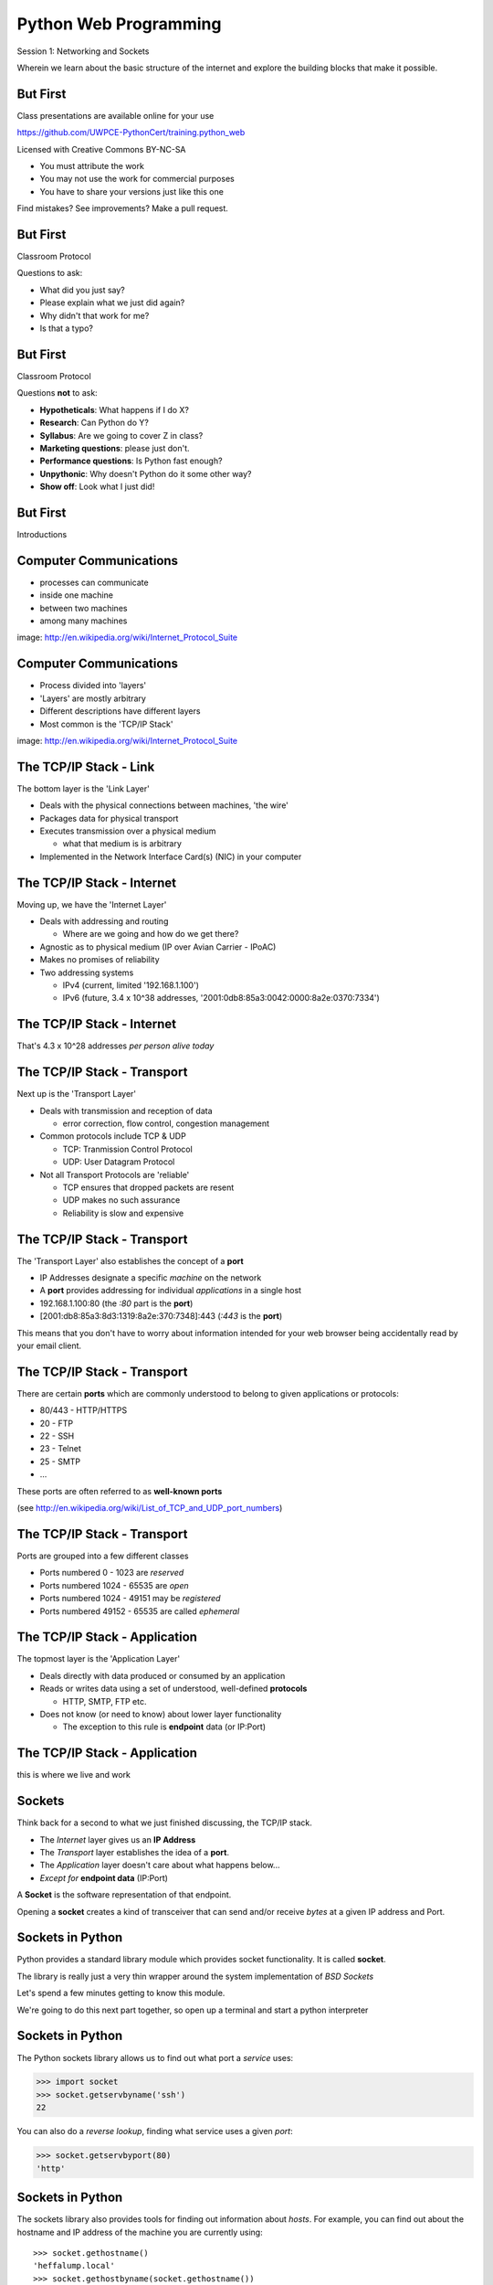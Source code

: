 Python Web Programming
======================

.. image:: img/python.png
    :align: left
    :width: 33%

Session 1: Networking and Sockets

.. class:: intro-blurb

Wherein we learn about the basic structure of the internet and explore the
building blocks that make it possible.


But First
---------

Class presentations are available online for your use

.. class:: small

https://github.com/UWPCE-PythonCert/training.python_web

.. class:: incremental

Licensed with Creative Commons BY-NC-SA

.. class:: small incremental

* You must attribute the work
* You may not use the work for commercial purposes
* You have to share your versions just like this one

.. class:: incremental

Find mistakes? See improvements? Make a pull request.


But First
---------

Classroom Protocol

.. class:: incremental

Questions to ask:

.. class:: incremental

* What did you just say?
* Please explain what we just did again?
* Why didn't that work for me?
* Is that a typo?


But First
---------

Classroom Protocol

.. class:: incremental

Questions **not** to ask:

.. class:: incremental

* **Hypotheticals**: What happens if I do X?
* **Research**: Can Python do Y?
* **Syllabus**: Are we going to cover Z in class?
* **Marketing questions**: please just don't.
* **Performance questions**: Is Python fast enough?
* **Unpythonic**: Why doesn't Python do it some other way?
* **Show off**: Look what I just did!


But First
---------

.. class:: big-centered

Introductions


Computer Communications
-----------------------

.. image:: img/network_topology.png
    :align: left
    :width: 40%

.. class:: incremental

* processes can communicate

* inside one machine

* between two machines

* among many machines

.. class:: image-credit

image: http://en.wikipedia.org/wiki/Internet_Protocol_Suite


Computer Communications
-----------------------

.. image:: img/data_in_tcpip_stack.png
    :align: left
    :width: 55%

.. class:: incremental

* Process divided into 'layers'

* 'Layers' are mostly arbitrary

* Different descriptions have different layers

* Most common is the 'TCP/IP Stack'

.. class:: image-credit

image: http://en.wikipedia.org/wiki/Internet_Protocol_Suite


The TCP/IP Stack - Link
-----------------------

The bottom layer is the 'Link Layer'

.. class:: incremental

* Deals with the physical connections between machines, 'the wire'

* Packages data for physical transport

* Executes transmission over a physical medium

  * what that medium is is arbitrary

* Implemented in the Network Interface Card(s) (NIC) in your computer


The TCP/IP Stack - Internet
---------------------------

Moving up, we have the 'Internet Layer'

.. class:: incremental

* Deals with addressing and routing

  * Where are we going and how do we get there?

* Agnostic as to physical medium (IP over Avian Carrier - IPoAC)

* Makes no promises of reliability

* Two addressing systems

  .. class:: incremental

  * IPv4 (current, limited '192.168.1.100')

  * IPv6 (future, 3.4 x 10^38 addresses, '2001:0db8:85a3:0042:0000:8a2e:0370:7334')


The TCP/IP Stack - Internet
---------------------------

.. class:: big-centered

That's 4.3 x 10^28 addresses *per person alive today*


The TCP/IP Stack - Transport
----------------------------

Next up is the 'Transport Layer'

.. class:: incremental

* Deals with transmission and reception of data

  * error correction, flow control, congestion management

* Common protocols include TCP & UDP

  * TCP: Tranmission Control Protocol

  * UDP: User Datagram Protocol

* Not all Transport Protocols are 'reliable'

  .. class:: incremental

  * TCP ensures that dropped packets are resent

  * UDP makes no such assurance
  
  * Reliability is slow and expensive


The TCP/IP Stack - Transport
----------------------------

The 'Transport Layer' also establishes the concept of a **port**

.. class:: incremental

* IP Addresses designate a specific *machine* on the network

* A **port** provides addressing for individual *applications* in a single host

* 192.168.1.100:80  (the *:80* part is the **port**)

* [2001:db8:85a3:8d3:1319:8a2e:370:7348]:443 (*:443* is the **port**)

.. class:: incremental

This means that you don't have to worry about information intended for your
web browser being accidentally read by your email client.


The TCP/IP Stack - Transport
----------------------------

There are certain **ports** which are commonly understood to belong to given
applications or protocols:

.. class:: incremental

* 80/443 - HTTP/HTTPS
* 20 - FTP
* 22 - SSH
* 23 - Telnet
* 25 - SMTP
* ...

.. class:: incremental

These ports are often referred to as **well-known ports**

.. class:: small

(see http://en.wikipedia.org/wiki/List_of_TCP_and_UDP_port_numbers)


The TCP/IP Stack - Transport
----------------------------

Ports are grouped into a few different classes

.. class:: incremental

* Ports numbered 0 - 1023 are *reserved*

* Ports numbered 1024 - 65535 are *open*

* Ports numbered 1024 - 49151 may be *registered*

* Ports numbered 49152 - 65535 are called *ephemeral*


The TCP/IP Stack - Application
------------------------------

The topmost layer is the 'Application Layer'

.. class:: incremental

* Deals directly with data produced or consumed by an application

* Reads or writes data using a set of understood, well-defined **protocols**

  * HTTP, SMTP, FTP etc.

* Does not know (or need to know) about lower layer functionality

  * The exception to this rule is **endpoint** data (or IP:Port)


The TCP/IP Stack - Application
------------------------------

.. class:: big-centered

this is where we live and work


Sockets
-------

Think back for a second to what we just finished discussing, the TCP/IP stack.

.. class:: incremental

* The *Internet* layer gives us an **IP Address**

* The *Transport* layer establishes the idea of a **port**.

* The *Application* layer doesn't care about what happens below...

* *Except for* **endpoint data** (IP:Port)

.. class:: incremental

A **Socket** is the software representation of that endpoint.

.. class:: incremental

Opening a **socket** creates a kind of transceiver that can send and/or
receive *bytes* at a given IP address and Port.


Sockets in Python
-----------------

Python provides a standard library module which provides socket functionality.
It is called **socket**.  

.. class:: incremental

The library is really just a very thin wrapper around the system
implementation of *BSD Sockets*

.. class:: incremental

Let's spend a few minutes getting to know this module.

.. class:: incremental

We're going to do this next part together, so open up a terminal and start a
python interpreter


Sockets in Python
-----------------

The Python sockets library allows us to find out what port a *service* uses:

.. class:: small

    >>> import socket
    >>> socket.getservbyname('ssh')
    22

.. class:: incremental

You can also do a *reverse lookup*, finding what service uses a given *port*:

.. class:: incremental small

    >>> socket.getservbyport(80)
    'http'


Sockets in Python
-----------------

The sockets library also provides tools for finding out information about
*hosts*. For example, you can find out about the hostname and IP address of
the machine you are currently using::

    >>> socket.gethostname()
    'heffalump.local'
    >>> socket.gethostbyname(socket.gethostname())
    '10.211.55.2'


Sockets in Python
-----------------

You can also find out about machines that are located elsewhere, assuming you
know their hostname. For example::

    >>> socket.gethostbyname('google.com')
    '173.194.33.4'
    >>> socket.gethostbyname('uw.edu')
    '128.95.155.135'
    >>> socket.gethostbyname('crisewing.com')
    '108.59.11.99'


Sockets in Python
-----------------

The ``gethostbyname_ex`` method of the ``socket`` library provides more
information about the machines we are exploring::

    >>> socket.gethostbyname_ex('google.com')
    ('google.com', [], ['173.194.33.9', '173.194.33.14',
                        ...
                        '173.194.33.6', '173.194.33.7',
                        '173.194.33.8'])
    >>> socket.gethostbyname_ex('crisewing.com')
    ('crisewing.com', [], ['108.59.11.99'])
    >>> socket.gethostbyname_ex('www.rad.washington.edu')
    ('elladan.rad.washington.edu', # <- canonical hostname
     ['www.rad.washington.edu'], # <- any machine aliases
     ['128.95.247.84']) # <- all active IP addresses


Sockets in Python
-----------------

To create a socket, you use the **socket** method of the ``socket`` library.
It takes up to three optional positional arguments (here we use none to get
the default behavior)::

    >>> foo = socket.socket()
    >>> foo
    <socket._socketobject object at 0x10046cec0>


Sockets in Python
-----------------

A socket has some properties that are immediately important to us. These
include the *family*, *type* and *protocol* of the socket::

    >>> foo.family
    2
    >>> foo.type
    1
    >>> foo.proto
    0

.. class:: incremental

You might notice that the values for these properties are integers.  In fact, 
these integers are **constants** defined in the socket library.


A quick utility method
----------------------

Let's define a method in place to help us see these constants. It will take a
single argument, the shared prefix for a defined set of constants:

.. class:: small

::

    >>> def get_constants(prefix):
    ...     """mapping of socket module constants to their names."""
    ...     return dict(
    ...         (getattr(socket, n), n)
    ...         for n in dir(socket)
    ...         if n.startswith(prefix)
    ...     )
    ...
    >>>

.. class:: small

(you can also find this in ``resources/session01/session1.py``)


Socket Families
---------------

Think back a moment to our discussion of the *Internet* layer of the TCP/IP
stack.  There were a couple of different types of IP addresses:

.. class:: incremental

* IPv4 ('192.168.1.100')

* IPv6 ('2001:0db8:85a3:0042:0000:8a2e:0370:7334')

.. class:: incremental

The **family** of a socket corresponds to the *addressing system* it uses for
connecting.


Socket Families
---------------

Families defined in the ``socket`` library are prefixed by ``AF_``::

    >>> families = get_constants('AF_')
    >>> families
    {0: 'AF_UNSPEC', 1: 'AF_UNIX', 2: 'AF_INET',
     11: 'AF_SNA', 12: 'AF_DECnet', 16: 'AF_APPLETALK',
     17: 'AF_ROUTE', 23: 'AF_IPX', 30: 'AF_INET6'}

.. class:: small incremental

*Your results may vary*

.. class:: incremental

Of all of these, the ones we care most about are ``2`` (IPv4) and ``30`` (IPv6).


Unix Domain Sockets
-------------------

When you are on a machine with an operating system that is Unix-like, you will
find another generally useful socket family: ``AF_UNIX``, or Unix Domain
Sockets. Sockets in this family:

.. class:: incremental

* connect processes **on the same machine**

* are generally a bit slower than IPC connnections

* have the benefit of allowing the same API for programs that might run on one
  machine __or__ across the network

* use an 'address' that looks like a pathname ('/tmp/foo.sock')


Test your skills
----------------

What is the *default* family for the socket we created just a moment ago?

.. class:: incremental

(remember we bound the socket to the symbol ``foo``)

.. class:: incremental center

How did you figure this out?


Socket Types
------------

The socket *type* determines the semantics of socket communications.

Look up socket type constants with the ``SOCK_`` prefix::

    >>> types = get_constants('SOCK_')
    >>> types
    {1: 'SOCK_STREAM', 2: 'SOCK_DGRAM',
     ...}

.. class:: incremental

The most common are ``1`` (Stream communication (TCP)) and ``2`` (Datagram
communication (UDP)).


Test your skills
----------------

What is the *default* type for our generic socket, ``foo``?


Socket Protocols
----------------

A socket also has a designated *protocol*. The constants for these are
prefixed by ``IPPROTO_``::

    >>> protocols = get_constants('IPPROTO_')
    >>> protocols
    {0: 'IPPROTO_IP', 1: 'IPPROTO_ICMP',
     ...,
     255: 'IPPROTO_RAW'}

.. class:: incremental

The choice of which protocol to use for a socket is determined by the
*internet layer* protocol you intend to use. ``TCP``? ``UPD``? ``ICMP``?
``IGMP``?


Test your skills
----------------

What is the *default* protocol used by our generic socket, ``foo``?


A Note About IPPROTO_IP
-----------------------

You may wonder about the specifics of ``IPPROTO_IP`` (I did)

.. class:: incremental

Notice that the integer constant for it is ``0``.

.. class:: incremental

Setting this value is the same as saying "I'm not sure what I want, you choose
for me"

.. class:: incremental

Better to use a specific protocol if you know what you need.


Address Information
-------------------

These three properties of a socket correspond to the three positional arguments
you may pass to the constructor.  This allows you to create sockets that have
specific communications profiles::

    >>> bar = socket.socket(socket.AF_INET,
    ...                     socket.SOCK_DGRAM, 
    ...                     socket.IPPROTO_UDP)
    ...
    >>> bar
    <socket._socketobject object at 0x1005b8b40>


Address Information
-------------------

When you are creating a socket to communicate with a remote service, the
remote socket will have a specific communications profile.

.. class:: incremental

The local socket you create must match that communications profile.

.. class:: incremental

How can you determine the *correct* values to use?

.. class:: incremental center

You ask.


Address Information
-------------------

The function ``socket.getaddrinfo`` provides information about available
connections on a given host.

.. code-block:: python
    :class: incremental small

    socket.getaddrinfo('127.0.0.1', 80)

.. class:: incremental

* *host* can be specified as an IP address, a domain name or ``None``
* *port* can be specified as an integer, a service name or ``None``

.. class:: incremental

Provide optional *family*, *type* and *protocol* positional arguments to
filter results

.. class:: incremental

Set optional positional *flags* to control the behavior of the function


Client Connections
------------------

The information returned by a call to ``socket.getaddrinfo`` is all you need
to make a proper connection to a socket on a remote host.  The value returned
is a tuple of:

.. class:: incremental

* socket family
* socket type
* socket protocol
* canonical name (usually empty, unless requested by flag)
* socket address (tuple of IP and Port)


A quick utility method
----------------------

Again, let's create a utility method in-place so we can see this in action::

    >>> def get_address_info(host, port):
    ...     for response in socket.getaddrinfo(host, port):
    ...         fam, typ, pro, nam, add = response
    ...         print 'family: ', families[fam]
    ...         print 'type: ', types[typ]
    ...         print 'protocol: ', protocols[pro]
    ...         print 'canonical name: ', nam
    ...         print 'socket address: ', add
    ...         print
    ...
    >>>


On Your Own Machine
-------------------

Now, ask your own machine what services are available on 'http'::

    >>> get_address_info(socket.gethostname(), 'http')
    family:  AF_INET
    type:  SOCK_DGRAM
    protocol:  IPPROTO_UDP
    canonical name:  
    socket address:  ('10.211.55.2', 80)
    
    family:  AF_INET
    ...
    >>>

.. class:: incremental

What answers do you get?


On the Internet
---------------

::

    >>> get_address_info('crisewing.com', 'http')
    family:  AF_INET
    type:  SOCK_DGRAM
    ...

    family:  AF_INET
    type:  SOCK_STREAM
    ...
    >>>

.. class:: incremental

Try a few other servers you know about.


First Steps
-----------

.. class:: big-centered

Let's put this to use


Construct a Socket
------------------

We've already made a socket ``foo`` using the generic constructor without any
arguments.  We can make a better one now by using real address information from
a real server online [**do not type this yet**]:

.. class:: small

::

    >>> streams = [info
    ...     for info in socket.getaddrinfo('crisewing.com', 'http')
    ...     if info[1] == socket.SOCK_STREAM]
    >>> streams
    [(2, 1, 6, '', ('108.59.11.99', 80))]
    >>> info = streams[0]
    >>> cewing_socket = socket.socket(*info[:3])


Connecting a Socket
-------------------

Once the socket is constructed with the appropriate *family*, *type* and
*protocol*, we can connect it to the address of our remote server::

    >>> cewing_socket.connect(info[-1])
    >>> 

.. class:: incremental

* a successful connection returns ``None``

* a failed connection raises an error

* you can use the *type* of error returned to tell why the connection failed.


Sending a Message
-----------------

Send a message to the server on the other end of our connection (we'll
learn in session 2 about the message we are sending)::

    >>> msg = "GET / HTTP/1.1\r\n"
    >>> msg += "Host: crisewing.com\r\n\r\n"
    >>> cewing_socket.sendall(msg)
    >>>

.. class:: incremental small

* the transmission continues until all data is sent or an error occurs

* success returns ``None``

* failure to send raises an error

* you can use the type of error to figure out why the transmission failed

* if an error occurs you **cannot** know how much, if any, of your data was
  sent


Other Ways to Send
------------------

Instead of the ``sendall`` method, you could also use ``send``::

    >>> bytes_sent = cewing_socket.send(msg)
    >>> bytes_sent == len(msg)
    True

.. class:: incremental small

* the method will return the number of bytes sent by the call

* you are responsible for determining if your entire message was transmitted

* if some data was __not__ transmitted, you must attempt to send the remainder

.. class:: incremental

You can also use the ``sendto`` method (which takes an address as the second
arg) if you want to connect to an address and send all in one.


Receiving a Reply
-----------------

Whatever reply we get is received by the socket we created. We can read it
back out (again, **do not type this yet**)::

    >>> response = cewing_socket.recv(4096)
    >>> response
    'HTTP/1.1 200 OK\r\nDate: Thu, 03 Jan 2013 05:56:53
    ...

.. class:: incremental small

* The sole required argument is ``buffer_size`` (an integer). It should be a
  power of 2 and smallish
* It returns a byte string of ``buffer_size`` (or smaller if less data was
  received)
* If the response is longer than ``buffer size``, you can call the method
  repeatedly. The last bunch will be less than ``buffer size``.


Other Ways to Receive
---------------------

The ``recvfrom`` method takes the same *buffer_size* argument as ``recv``, but
returns a tuple of the bytes received and the address from which they came

.. class:: incremental

If you want to pre-allocate a buffer instead of creating a new string with the
results, you can use the ``recv_into`` or ``recvfrom_into`` methods.

.. class:: incremental small

* each takes an optional *nbytes* positional argument, controlling how many
  bytes to read at a time.

* if this is not provided, the size of the provided buffer will limit the
  amount read.

* the return value of ``recvfrom_into`` is a tuple of the number of bytes
  received and the address from which they came.


Cleaning Up
-----------

When you are finished with a connection, you should always close it::

  >>> cewing_socket.close()


Putting it all together
-----------------------

First, connect and send a message:

::

    >>> streams = [info
    ...     for info in socket.getaddrinfo('crisewing.com', 'http')
    ...     if info[1] == socket.SOCK_STREAM]
    >>> info = streams[0]
    >>> cewing_socket = socket.socket(*info[:3])
    >>> cewing_socket.connect(info[-1])
    >>> msg = "GET / HTTP/1.1\r\n\r\n"
    >>> msg += "Host: crisewing.com\r\n\r\n"
    >>> cewing_socket.sendall(msg)


Putting it all together
-----------------------

Then, receive a reply, iterating until it is complete:

::

    >>> buffsize = 4096
    >>> response = ''
    >>> done = False
    >>> while not done:
    ...     msg_part = cewing_socket.recv(buffsize)
    ...     if len(msg_part) < buffsize:
    ...         done = True
    ...         cewing_socket.close()
    ...     response += msg_part
    >>> len(response)
    19427


Break Time
----------

So far we have:

.. class:: incremental

* learned about the "layers" of the TCP/IP Stack
* discussed *families*, *types* and *protocols* in sockets
* learned some API for finding out how to connect to a remote server
* made our first connection to a server
* and sent and received our first messages through a socket.

.. class:: incremental

Not bad for a Monday morning.

.. class:: incremental

Let's take 10 minutes and return to learn about the other end of this wire.


Server Side
-----------

.. class:: big-centered

What about the other half of the equation?

Construct a Socket
------------------

**For the moment, stop typing this into your interpreter.**

.. container:: incremental

    Again, we begin by constructing a socket. Since we are actually the server
    this time, we get to choose family, type and protocol::

        >>> server_socket = socket.socket(
        ...     socket.AF_INET,
        ...     socket.SOCK_STREAM,
        ...     socket.IPPROTO_IP)
        ... 
        >>> server_socket
        <socket._socketobject object at 0x100563c90>


Bind the Socket
---------------

Our server socket needs to be bound to an address. This is the IP Address and
Port to which clients must connect::

    >>> address = ('127.0.0.1', 50000)
    >>> server_socket.bind(address)

.. class:: incremental

**Terminology Note**: In a server/client relationship, the server *binds* to
an address and port. The client *connects*


Listen for Connections
----------------------

Once our socket is bound to an address, we can listen for attempted
connections::

    >>> server_socket.listen(1)

.. class:: incremental

* The argument to ``listen`` is the *backlog*

* The *backlog* is the **maximum** number of connections that the socket will
  queue

* Once the limit is reached, the socket refuses new connections


Accept Incoming Messages
------------------------

When a socket is listening, it can receive incoming messages::

    >>> connection, client_address = server_socket.accept()
    ... # this blocks until a client connects
    >>> connection.recv(16)

.. class:: incremental

* The ``connection`` returned by a call to ``accept`` is a **new socket**

* It is this *new* socket that is used for communications with the client
  socket

* the ``client_address`` is a two-tuple of IP Address and Port for the client
  socket

* The number of *new* sockets that can be spun off by a listening socket is 
  equal to ``backlog``


Send a Reply
------------

The same socket that received a message from the client may be used to return
a reply::

    >>> connection.sendall("message received")


Clean Up
--------

Once a transaction between the client and server is complete, the
``connection`` socket should be closed::

    >>> connection.close()

.. class:: incremental

* Closing the connection socket will decrement the number of active sockets in
  the queue

* If the maximum specified by ``backlog`` had been reached, this will allow a
  new connection to be made.


Getting the Flow
----------------

The flow of this interaction can be a bit confusing.  Let's see it in action
step-by-step.

.. class:: incremental

Open a second python interpreter and place it next to your first so you can
see both of them at the same time.


Create a Server
---------------

In your first python interpreter, create a server socket and prepare it for
connections::

    >>> server_socket = socket.socket(
    ...     socket.AF_INET,
    ...     socket.SOCK_STREAM,
    ...     socket.IPPROTO_IP)
    >>> server_socket.bind(('127.0.0.1', 50000))
    >>> server_socket.listen(1)
    >>> conn, addr = server_socket.accept()
    
.. class:: incremental

At this point, you should **not** get back a prompt. The server socket is
waiting for a connection to be made.


Create a Client
---------------

In your second interpreter, create a client socket and prepare to send a
message::

    >>> import socket
    >>> client_socket = socket.socket(
    ...     socket.AF_INET,
    ...     socket.SOCK_STREAM,
    ...     socket.IPPROTO_IP)

.. container:: incremental

    Before connecting, keep your eye on the server interpreter::

        >>> client_socket.connect(('127.0.0.1', 50000))


Send a Message Client->Server
-----------------------------

As soon as you made the connection above, you should have seen the prompt
return in your server interpreter. The ``accept`` method finally returned a
new connection socket.

.. class:: incremental

When you're ready, type the following in the *client* interpreter. Watch the
server!

.. class:: incremental

::

    >>> client_socket.sendall("Hey, can you hear me?")


Receive and Respond
-------------------

Back in your server interpreter, go ahead and receive the message from your
client::

    >>> conn.recv(32)
    'Hey, can you hear me?'

Send a message back, and then close up your connection::

    >>> conn.sendall("Yes, I hear you.")
    >>> conn.close()


Finish Up
---------

Back in your client interpreter, take a look at the response to your message,
then be sure to close your client socket too::

    >>> client_socket.recv(32)
    'Yes, I hear you.'
    >>> client_socket.close()

And now that we're done, we can close up the server too (back in the server
iterpreter)::

    >>> server_socket.close()


Congratulations!
----------------

.. class:: big-centered

You've run your first client-server interaction


Take it to the Next Level
-------------------------

That's pretty much everything we need to build a simple echo server and
client.

.. class:: incremental

We are now going to move to writing python files.

.. class:: incremental

Quit both interpreters and open a new file in your favorite text editor.  Call
it ``echo_client.py``


The Echo Client - 1
-------------------

.. code-block:: python
    :class: small

    import socket
    import sys

    def client(msg):
        print >> sys.stderr, "sending: %s" % msg

    if __name__ == '__main__':
        if len(sys.argv) != 2:
            usg = '\nusage: python echo_client.py "this is my message"\n'
            print >>sys.stderr, usg
            sys.exit(1)

        msg = sys.argv[1]
        client(msg)

.. class:: incremental

Save that and try it out


Check Your Work
---------------

In your terminal, where you created and saved ``echo_client.py``:

::

    $ python echo_client.py

    usage: python echo_client.py "this is my message"

    $ python echo_client.py "my baloney has a first name"
    sending "my baloney has a first name"


The Echo Client - 2
-------------------

.. code-block:: python
    :class: small

    def client(msg):
        server_address = ('localhost', 10000)
        sock = socket.socket(socket.AF_INET, socket.SOCK_STREAM)
        print >>sys.stderr, 'connecting to %s port %s' % server_address
        sock.connect(server_address)
        try:
            # Send data
            print >>sys.stderr, 'sending "%s"' % msg
            sock.sendall(msg)
            # Look for the response
            amount_received = 0
            amount_expected = len(msg)
            while amount_received < amount_expected:
                data = sock.recv(16)
                amount_received += len(data)
                print >>sys.stderr, 'received "%s"' % data
        finally:
            print >>sys.stderr, 'closing socket'
            sock.close()


It Takes Two
------------

The client script at this point is no good without a server to receive the
message and send it back.  Let's make that next.

.. class:: incremental

Again, open a new file in your text editor.  Call it `echo_server.py`.


The Echo Server - 1
-------------------

.. code-block:: python
    :class: small

    import socket
    import sys

    def server():
        address = ('127.0.0.1', 10000)
        sock = socket.socket(socket.AF_INET, socket.SOCK_STREAM)
        sock.setsockopt(socket.SOL_SOCKET, socket.SO_REUSEADDR, 1)
        print >>sys.stderr, "making a server on %s:%s" % address
        sock.bind(address)
        sock.listen(1)
        try:
            pass #<- what goes here comes in the next slide
        except KeyboardInterrupt:
            sock.close()
            return

    if __name__ == '__main__':
        server()
        sys.exit(0)


The Echo Server - 2
-------------------

.. code-block:: python
    :class: small

    try:
        while True:
            print >>sys.stderr, 'waiting for a connection'
            conn, addr = sock.accept() # blocking
            try:
                print >>sys.stderr, 'connection - %s:%s' % addr
                while True:
                    data = conn.recv(16)
                    print >>sys.stderr, 'received "%s"' % data
                    if data:
                        msg = 'sending data back to client'
                        print >>sys.stderr, msg
                        conn.sendall(data)
                    else:
                        msg = 'no more data from %s:%s' % addr
                        print >>sys.stderr, msg
                        break
            finally:
                conn.close()
    except KeyboardInterrupt:
        # ...


Playing With Your Toy
---------------------

In one terminal, start the server::

    $ python echo_server.py
    making a server on 127.0.0.1:10000
    waiting for a connection

.. class:: incremental

In a second, use the client to send a message:

.. class:: incremental

::

    $ python echo_client.py "I am sending a longer message."


Next Steps
----------

You've now seen the basics of socket-based communication.

.. class:: incremental

In the next session, we'll learn about the protocols that govern these types
of communications.

.. class:: incremental

As an exercise, we'll extend this simple echo server into a basic HTTP
server, and we'll be able to ditch the client and use a web browser instead.


Lunch Time
----------

.. class:: big-centered

We'll see you back here in an hour.  Enjoy!
